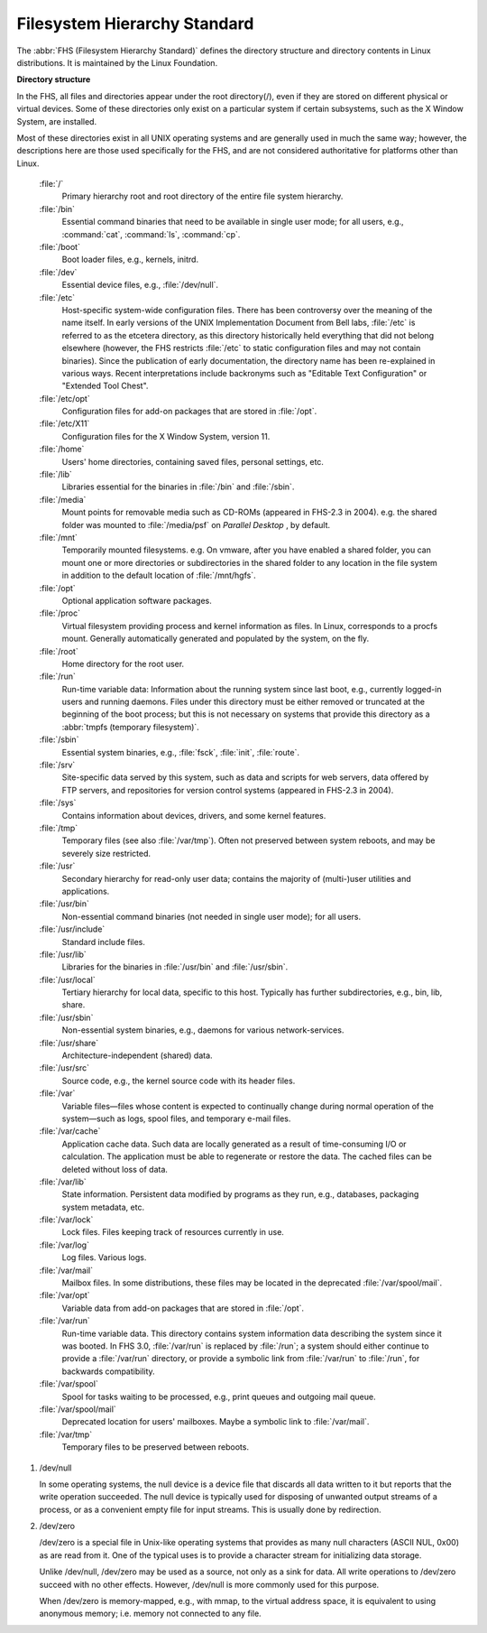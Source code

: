 *****************************
Filesystem Hierarchy Standard
*****************************

The :abbr:`FHS (Filesystem Hierarchy Standard)` defines the directory structure
and directory contents in Linux distributions. It is maintained by the Linux Foundation.

**Directory structure**

In the FHS, all files and directories appear under the root directory(/),
even if they are stored on different physical or virtual devices. Some of
these directories only exist on a particular system if certain subsystems,
such as the X Window System, are installed.

Most of these directories exist in all UNIX operating systems and are generally
used in much the same way; however, the descriptions here are those used specifically
for the FHS, and are not considered authoritative for platforms other than Linux.

   :file:`/`
      Primary hierarchy root and root directory of the entire file system hierarchy.

   :file:`/bin`
      Essential command binaries that need to be available in single user mode;
      for all users, e.g., :command:`cat`, :command:`ls`, :command:`cp`.

   :file:`/boot`
      Boot loader files, e.g., kernels, initrd.

   :file:`/dev`
      Essential device files, e.g., :file:`/dev/null`.

   :file:`/etc`
      Host-specific system-wide configuration files.
      There has been controversy over the meaning of the name itself.
      In early versions of the UNIX Implementation Document from Bell labs,
      :file:`/etc` is referred to as the etcetera directory, as this directory
      historically held everything that did not belong elsewhere (however, the
      FHS restricts :file:`/etc` to static configuration files and may not contain
      binaries). Since the publication of early documentation, the directory name
      has been re-explained in various ways. Recent interpretations include backronyms
      such as "Editable Text Configuration" or "Extended Tool Chest".

   :file:`/etc/opt`
      Configuration files for add-on packages that are stored in :file:`/opt`.

   :file:`/etc/X11`
      Configuration files for the X Window System, version 11.

   :file:`/home`
      Users' home directories, containing saved files, personal settings, etc.

   :file:`/lib`
      Libraries essential for the binaries in :file:`/bin` and :file:`/sbin`.

   :file:`/media`
      Mount points for removable media such as CD-ROMs (appeared in FHS-2.3 in 2004).
      e.g. the shared folder was mounted to :file:`/media/psf` on *Parallel Desktop*
      , by default.

   :file:`/mnt`
      Temporarily mounted filesystems. e.g. On vmware, after you have enabled a shared folder,
      you can mount one or more directories or subdirectories in the shared folder to any
      location in the file system in addition to the default location of :file:`/mnt/hgfs`.

   :file:`/opt`
      Optional application software packages.

   :file:`/proc`
      Virtual filesystem providing process and kernel information as files.
      In Linux, corresponds to a procfs mount. Generally automatically generated
      and populated by the system, on the fly.

   :file:`/root`
      Home directory for the root user.

   :file:`/run`
      Run-time variable data: Information about the running system since last boot,
      e.g., currently logged-in users and running daemons. Files under this directory
      must be either removed or truncated at the beginning of the boot process; but
      this is not necessary on systems that provide this directory as 
      a :abbr:`tmpfs (temporary filesystem)`.

   :file:`/sbin`
      Essential system binaries, e.g., :file:`fsck`, :file:`init`, :file:`route`.
   
   :file:`/srv`
      Site-specific data served by this system, such as data and scripts for web servers,
      data offered by FTP servers, and repositories for version control systems (appeared
      in FHS-2.3 in 2004).

   :file:`/sys`
      Contains information about devices, drivers, and some kernel features.

   :file:`/tmp`
      Temporary files (see also :file:`/var/tmp`). Often not preserved between
      system reboots, and may be severely size restricted.

   :file:`/usr`
      Secondary hierarchy for read-only user data; contains the majority of
      (multi-)user utilities and applications.

   :file:`/usr/bin`
      Non-essential command binaries (not needed in single user mode); for all users.

   :file:`/usr/include`
      Standard include files.

   :file:`/usr/lib`
      Libraries for the binaries in :file:`/usr/bin` and :file:`/usr/sbin`.

   :file:`/usr/local`
      Tertiary hierarchy for local data, specific to this host. Typically
      has further subdirectories, e.g., bin, lib, share.

   :file:`/usr/sbin`
      Non-essential system binaries, e.g., daemons for various network-services.

   :file:`/usr/share`
      Architecture-independent (shared) data.

   :file:`/usr/src`
      Source code, e.g., the kernel source code with its header files.

   :file:`/var`
      Variable files—files whose content is expected to continually change
      during normal operation of the system—such as logs, spool files, and
      temporary e-mail files.

   :file:`/var/cache`
      Application cache data. Such data are locally generated as a result of
      time-consuming I/O or calculation. The application must be able to regenerate
      or restore the data. The cached files can be deleted without loss of data.

   :file:`/var/lib`
      State information. Persistent data modified by programs as they run,
      e.g., databases, packaging system metadata, etc.

   :file:`/var/lock`
      Lock files. Files keeping track of resources currently in use.

   :file:`/var/log`
      Log files. Various logs.

   :file:`/var/mail`
      Mailbox files. In some distributions, these files may be located
      in the deprecated :file:`/var/spool/mail`.

   :file:`/var/opt`
      Variable data from add-on packages that are stored in :file:`/opt`.

   :file:`/var/run`
      Run-time variable data. This directory contains system information data
      describing the system since it was booted. In FHS 3.0, :file:`/var/run`
      is replaced by :file:`/run`; a system should either continue to provide
      a :file:`/var/run` directory, or provide a symbolic link from :file:`/var/run`
      to :file:`/run`, for backwards compatibility.

   :file:`/var/spool`
      Spool for tasks waiting to be processed, e.g., print queues and outgoing mail queue.

   :file:`/var/spool/mail`
      Deprecated location for users' mailboxes. Maybe a symbolic link to :file:`/var/mail`.

   :file:`/var/tmp`
      Temporary files to be preserved between reboots.

#. /dev/null
   
   In some operating systems, the null device is a device file that 
   discards all data written to it but reports that the write operation 
   succeeded. The null device is typically used for disposing of unwanted 
   output streams of a process, or as a convenient empty file for input 
   streams. This is usually done by redirection.

#. /dev/zero
   
   /dev/zero is a special file in Unix-like operating systems that provides as 
   many null characters (ASCII NUL, 0x00) as are read from it. One of the typical 
   uses is to provide a character stream for initializing data storage.

   Unlike /dev/null, /dev/zero may be used as a source, not only as a sink for data. 
   All write operations to /dev/zero succeed with no other effects. 
   However, /dev/null is more commonly used for this purpose.

   When /dev/zero is memory-mapped, e.g., with mmap, to the virtual address space, 
   it is equivalent to using anonymous memory; i.e. memory not connected to any file.
